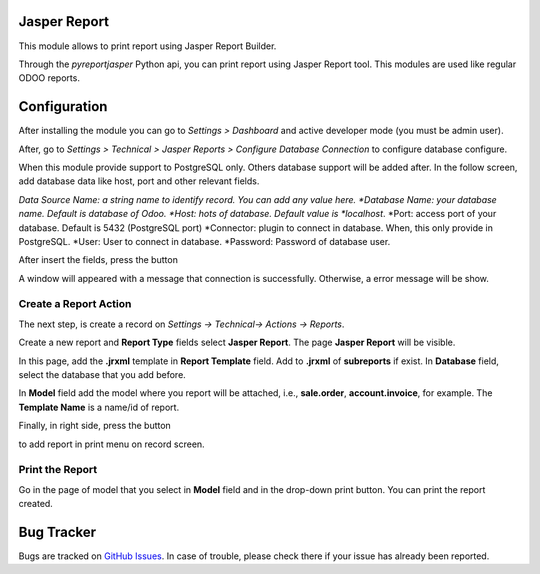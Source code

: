 Jasper Report
=============

This module allows to print report using Jasper Report Builder.

Through the *pyreportjasper* Python api, you can print report using
Jasper Report tool. This modules are used like regular ODOO reports.

Configuration
=============

After installing the module you can go to *Settings > Dashboard* and active developer mode (you must be admin user).

After, go to *Settings > Technical > Jasper Reports > Configure Database Connection* to configure database configure.

When this module provide support to PostgreSQL only. Others database support will be added after. In the follow screen, add database data like host, port and other relevant fields.

*Data Source Name: a string name to identify record. You can add any value here.
*Database Name: your database name. Default is database of Odoo.
*Host: hots of database. Default value is *localhost*.
*Port: access port of your database. Default is 5432 (PostgreSQL port)
*Connector: plugin to connect in database. When, this only provide in PostgreSQL.
*User: User to connect in database.
*Password: Password of database user.

.. image:: static/description/screenshot_02.png
   :width: 400 px

After insert the fields, press the button

.. image:: static/description/screenshot_03.png
   :width: 400 px

A window will appeared with a message that connection is successfully. Otherwise, a error message will be show.

.. image:: static/description/screenshot_04.png
   :width: 400 px

Create a Report Action
----------------------

The next step, is create a record on *Settings -> Technical-> Actions -> Reports*.

.. image:: static/description/screenshot_05.png
   :width: 400 px

Create a new report and **Report Type** fields select **Jasper Report**. The page **Jasper Report** will be visible.

In this page, add the **.jrxml** template in **Report Template** field. Add to **.jrxml** of **subreports** if exist.
In **Database** field, select the database that you add before.

In **Model** field add the model where you report will be attached, i.e., **sale.order**, **account.invoice**, for example.
The **Template Name** is a name/id of report.

Finally, in right side, press the button

.. image:: static/description/screenshot_05.png
   :width: 400 px

to add report in print menu on record screen.

Print the Report
----------------

Go in the page of model that you select in **Model** field and in the drop-down print button. You can print the report created.

Bug Tracker
===========

Bugs are tracked on `GitHub Issues <https://github.com/multidadosti-erp/multidadosti-addons/issues>`_.
In case of trouble, please check there if your issue has already been reported.
